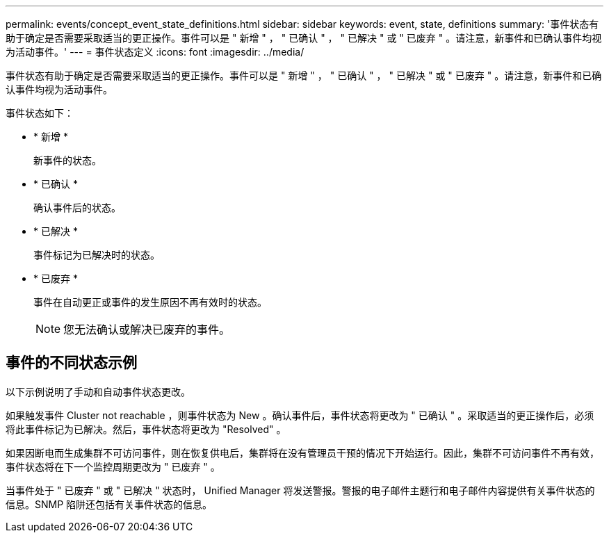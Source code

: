 ---
permalink: events/concept_event_state_definitions.html 
sidebar: sidebar 
keywords: event, state, definitions 
summary: '事件状态有助于确定是否需要采取适当的更正操作。事件可以是 " 新增 " ， " 已确认 " ， " 已解决 " 或 " 已废弃 " 。请注意，新事件和已确认事件均视为活动事件。' 
---
= 事件状态定义
:icons: font
:imagesdir: ../media/


[role="lead"]
事件状态有助于确定是否需要采取适当的更正操作。事件可以是 " 新增 " ， " 已确认 " ， " 已解决 " 或 " 已废弃 " 。请注意，新事件和已确认事件均视为活动事件。

事件状态如下：

* * 新增 *
+
新事件的状态。

* * 已确认 *
+
确认事件后的状态。

* * 已解决 *
+
事件标记为已解决时的状态。

* * 已废弃 *
+
事件在自动更正或事件的发生原因不再有效时的状态。

+
[NOTE]
====
您无法确认或解决已废弃的事件。

====




== 事件的不同状态示例

以下示例说明了手动和自动事件状态更改。

如果触发事件 Cluster not reachable ，则事件状态为 New 。确认事件后，事件状态将更改为 " 已确认 " 。采取适当的更正操作后，必须将此事件标记为已解决。然后，事件状态将更改为 "Resolved" 。

如果因断电而生成集群不可访问事件，则在恢复供电后，集群将在没有管理员干预的情况下开始运行。因此，集群不可访问事件不再有效，事件状态将在下一个监控周期更改为 " 已废弃 " 。

当事件处于 " 已废弃 " 或 " 已解决 " 状态时， Unified Manager 将发送警报。警报的电子邮件主题行和电子邮件内容提供有关事件状态的信息。SNMP 陷阱还包括有关事件状态的信息。
